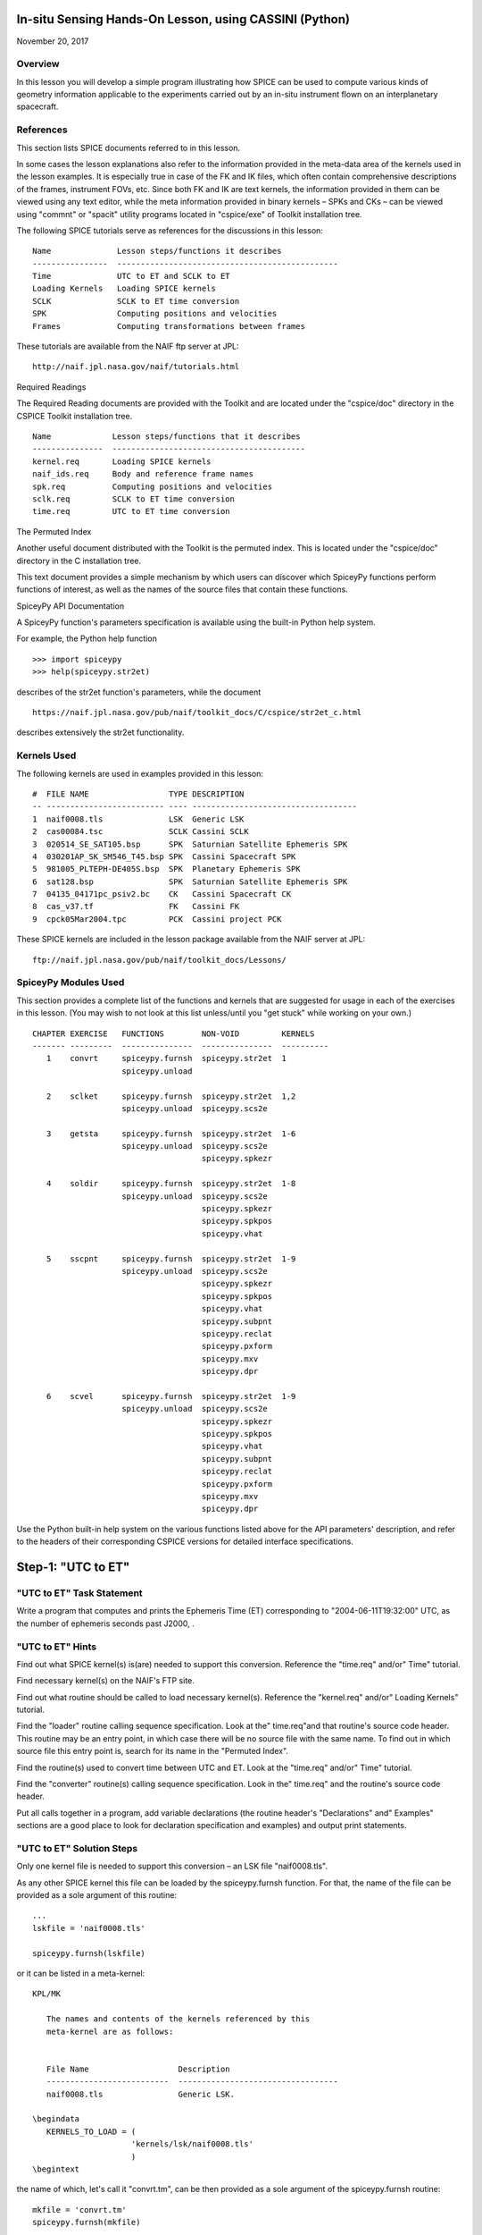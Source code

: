 In-situ Sensing Hands-On Lesson, using CASSINI (Python)
=======================================================

November 20, 2017

Overview
--------

In this lesson you will develop a simple program illustrating how SPICE
can be used to compute various kinds of geometry information applicable
to the experiments carried out by an in-situ instrument flown on an
interplanetary spacecraft.

References
----------

This section lists SPICE documents referred to in this lesson.

In some cases the lesson explanations also refer to the information
provided in the meta-data area of the kernels used in the lesson
examples. It is especially true in case of the FK and IK files, which
often contain comprehensive descriptions of the frames, instrument FOVs,
etc. Since both FK and IK are text kernels, the information provided in
them can be viewed using any text editor, while the meta information
provided in binary kernels – SPKs and CKs – can be viewed using
"commnt" or "spacit" utility programs located in "cspice/exe" of
Toolkit installation tree.

The following SPICE tutorials serve as references for the discussions in
this lesson:

::

      Name              Lesson steps/functions it describes
      ----------------  -----------------------------------------------
      Time              UTC to ET and SCLK to ET
      Loading Kernels   Loading SPICE kernels
      SCLK              SCLK to ET time conversion
      SPK               Computing positions and velocities
      Frames            Computing transformations between frames

These tutorials are available from the NAIF ftp server at JPL:

::

      http://naif.jpl.nasa.gov/naif/tutorials.html

Required Readings

The Required Reading documents are provided with the Toolkit and are
located under the "cspice/doc" directory in the CSPICE Toolkit
installation tree.

::

      Name             Lesson steps/functions that it describes
      ---------------  -----------------------------------------
      kernel.req       Loading SPICE kernels
      naif_ids.req     Body and reference frame names
      spk.req          Computing positions and velocities
      sclk.req         SCLK to ET time conversion
      time.req         UTC to ET time conversion

The Permuted Index

Another useful document distributed with the Toolkit is the permuted
index. This is located under the "cspice/doc" directory in the C
installation tree.

This text document provides a simple mechanism by which users can
discover which SpiceyPy functions perform functions of interest, as well
as the names of the source files that contain these functions.

SpiceyPy API Documentation

A SpiceyPy function's parameters specification is available using the
built-in Python help system.

For example, the Python help function

::

      >>> import spiceypy
      >>> help(spiceypy.str2et)

describes of the str2et function's parameters, while the document

::

      https://naif.jpl.nasa.gov/pub/naif/toolkit_docs/C/cspice/str2et_c.html

describes extensively the str2et functionality.

Kernels Used
------------

The following kernels are used in examples provided in this lesson:

::

      #  FILE NAME                 TYPE DESCRIPTION
      -- ------------------------- ---- -----------------------------------
      1  naif0008.tls              LSK  Generic LSK
      2  cas00084.tsc              SCLK Cassini SCLK
      3  020514_SE_SAT105.bsp      SPK  Saturnian Satellite Ephemeris SPK
      4  030201AP_SK_SM546_T45.bsp SPK  Cassini Spacecraft SPK
      5  981005_PLTEPH-DE405S.bsp  SPK  Planetary Ephemeris SPK
      6  sat128.bsp                SPK  Saturnian Satellite Ephemeris SPK
      7  04135_04171pc_psiv2.bc    CK   Cassini Spacecraft CK
      8  cas_v37.tf                FK   Cassini FK
      9  cpck05Mar2004.tpc         PCK  Cassini project PCK

These SPICE kernels are included in the lesson package available from
the NAIF server at JPL:

::

      ftp://naif.jpl.nasa.gov/pub/naif/toolkit_docs/Lessons/

SpiceyPy Modules Used
---------------------

This section provides a complete list of the functions and kernels that
are suggested for usage in each of the exercises in this lesson. (You
may wish to not look at this list unless/until you "get stuck" while
working on your own.)

::

      CHAPTER EXERCISE   FUNCTIONS        NON-VOID         KERNELS
      ------- ---------  ---------------  ---------------  ----------
         1    convrt     spiceypy.furnsh  spiceypy.str2et  1
                         spiceypy.unload

         2    sclket     spiceypy.furnsh  spiceypy.str2et  1,2
                         spiceypy.unload  spiceypy.scs2e

         3    getsta     spiceypy.furnsh  spiceypy.str2et  1-6
                         spiceypy.unload  spiceypy.scs2e
                                          spiceypy.spkezr

         4    soldir     spiceypy.furnsh  spiceypy.str2et  1-8
                         spiceypy.unload  spiceypy.scs2e
                                          spiceypy.spkezr
                                          spiceypy.spkpos
                                          spiceypy.vhat

         5    sscpnt     spiceypy.furnsh  spiceypy.str2et  1-9
                         spiceypy.unload  spiceypy.scs2e
                                          spiceypy.spkezr
                                          spiceypy.spkpos
                                          spiceypy.vhat
                                          spiceypy.subpnt
                                          spiceypy.reclat
                                          spiceypy.pxform
                                          spiceypy.mxv
                                          spiceypy.dpr

         6    scvel      spiceypy.furnsh  spiceypy.str2et  1-9
                         spiceypy.unload  spiceypy.scs2e
                                          spiceypy.spkezr
                                          spiceypy.spkpos
                                          spiceypy.vhat
                                          spiceypy.subpnt
                                          spiceypy.reclat
                                          spiceypy.pxform
                                          spiceypy.mxv
                                          spiceypy.dpr

Use the Python built-in help system on the various functions listed
above for the API parameters' description, and refer to the headers of
their corresponding CSPICE versions for detailed interface
specifications.

Step-1: "UTC to ET"
======================

"UTC to ET" Task Statement
-----------------------------

Write a program that computes and prints the Ephemeris Time (ET)
corresponding to "2004-06-11T19:32:00" UTC, as the number of
ephemeris seconds past J2000, .

"UTC to ET" Hints
--------------------

Find out what SPICE kernel(s) is(are) needed to support this conversion.
Reference the "time.req" and/or" Time" tutorial.

Find necessary kernel(s) on the NAIF's FTP site.

Find out what routine should be called to load necessary kernel(s).
Reference the "kernel.req" and/or" Loading Kernels" tutorial.

Find the
"loader" routine calling sequence specification. Look at the" time.req"and
that routine's source code header. This routine may be an entry point,
in which case there will be no source file with the same name. To find
out in which source file this entry point is, search for its name in the
"Permuted Index".

Find the routine(s) used to convert time between UTC and ET. Look at the
"time.req" and/or" Time" tutorial.

Find the
"converter" routine(s) calling sequence specification. Look    in the" time.req"
and the routine's source code header.

Put all calls together in a program, add variable declarations (the
routine header's "Declarations" and" Examples" sections are a good
place to look for declaration specification and examples) and output
print statements.

"UTC to ET" Solution Steps
-----------------------------

Only one kernel file is needed to support this conversion – an LSK file
"naif0008.tls".

As any other SPICE kernel this file can be loaded by the spiceypy.furnsh
function. For that, the name of the file can be provided as a sole
argument of this routine:

::

      ...
      lskfile = 'naif0008.tls'

      spiceypy.furnsh(lskfile)

or it can be listed in a meta-kernel:

::

      KPL/MK

         The names and contents of the kernels referenced by this
         meta-kernel are as follows:


         File Name                   Description
         --------------------------  ----------------------------------
         naif0008.tls                Generic LSK.

      \begindata
         KERNELS_TO_LOAD = (
                           'kernels/lsk/naif0008.tls'
                           )
      \begintext

the name of which, let's call it "convrt.tm", can be then provided as
a sole argument of the spiceypy.furnsh routine:

::

          mkfile = 'convrt.tm'
          spiceypy.furnsh(mkfile)

While the second option seems to involve a bit more work – it requires
making an extra file – it is a much better way to go if you plan to load
more kernels as you extend the program. With the meta-kernel approach
simply adding more kernels to the list in KERNEL_TO_LOAD without
changing the program code will accomplish that.

The highest level SpiceyPy time routine converting UTC to ET is
spiceypy.str2et :py:meth:`spiceypy.spiceypy.str2et` .

It has two arguments – input time string representing UTC in a variety
of formats (see spiceypy.str2et header's section "Particulars" for
the complete description of input time formats) and output DP number of
ET seconds past J2000. A call to spiceypy.str2et converting a given UTC
to ET could look like this:

::

          utc =  '2004-06-11T19:32:00'
          et = spiceypy.str2et(utc)

By combining spiceypy.furnsh and spiceypy.str2et calls and required
declarations and by adding a simple print statement, one would get a
complete program that prints ET for the given UTC epoch.

Use of SpiceyPy calls in a Python script requires the SpiceyPy package
to be installed in your Python distribution, either using pip or conda,
and imported within the script.

When you execute the script, "convrt", it produces the following
output:

::

      > python convrt.py
      UTC       = 2004-06-11T19:32:00
      ET        =     140254384.184625

"UTC to ET" Code
-------------------

Program "convrt.py":

::

      from __future__ import print_function
      import spiceypy

      def convrt():

          mkfile = 'convrt.tm'
          spiceypy.furnsh(mkfile)

          utc =  '2004-06-11T19:32:00'
          et = spiceypy.str2et(utc)

          print('UTC       = {:s}'.format(utc))
          print('ET        = {:20.6f}'.format(et))

          spiceypy.unload(mkfile)


      if __name__ == '__main__':
          convrt()

Meta-kernel file "convrt.tm":

::

      KPL/MK

         The names and contents of the kernels referenced by this
         meta-kernel are as follows:


         File Name                   Description
         --------------------------  ----------------------------------
         naif0008.tls                Generic LSK.

      \begindata
         KERNELS_TO_LOAD = (
                           'kernels/lsk/naif0008.tls'
                           )
      \begintext

Step-2: "SCLK to ET"
=======================

"SCLK to ET" Task Statement
------------------------------

Extend the program from Step-1 to compute and print ET for the following
CASSINI on-board clock epoch "1465674964.105".

"SCLK to ET" Hints
---------------------

Find out what additional (to those already loaded in Step-1) SPICE
kernel(s) is(are) needed to support SCLK to ET conversion. Look at the
"sclk.req" and/or" SCLK" tutorial.

Find necessary kernel(s) on the NAIF's FTP site.

Modify the program or meta-kernel to load this(these) kernels.

Find the routine(s) needed to convert time between SCLK and ET. Look at
the "sclk.req" and/or" Time"and "SCLK" tutorials.

Find the
"converter" routine's calling sequence specification. Look in    the" sclk.req"
and the routine's source code header.

Look at "naif_ids.req" and the comments in the additional kernel(s)
that you have loaded for information on proper values of input arguments
of this routine.

Add calls to the
"converter" routine(s), necessary variable    declarations (the routine header's" Declarations"and
"Examples" sections are a good place to look for declaration
specification and examples), and output print statements to the program.

"SCLK to ET" Solution Steps
------------------------------

A CASSINI SCLK file is needed additionally to the LSK file loaded in the
Step-1 to support this conversion.

No code change is needed in the loading portion of the program if a
meta-kernel approach was used in the Step-1. The program will load the
file if it will be added to the list of kernels in the KERNELS_TO_LOAD
variable:

::

      KPL/MK

         The names and contents of the kernels referenced by this
         meta-kernel are as follows:


         File Name                   Description
         --------------------------  ----------------------------------
         naif0008.tls                Generic LSK.
         cas00084.tsc                Cassini SCLK.

      \begindata
         KERNELS_TO_LOAD = (
                           'kernels/lsk/naif0008.tls'
                           'kernels/sclk/cas00084.tsc'
                           )
      \begintext

The highest level SpiceyPy routine converting SCLK to ET is
spiceypy.scs2e :py:meth:`spiceypy.spiceypy.scs2e` .

It has three arguments – NAIF ID for CASSINI s/c (-82 as described by
"naif_ids.req" document), input time string representing CASSINI
SCLK, and output DP number of ET seconds past J2000. A call to
spiceypy.str2et converting given SCLK to ET could look like this:

::

          scid = -82
          sclk = '1465674964.105'
          et = spiceypy.scs2e(scid, sclk)

By adding the spiceypy.scs2e call, required declarations and a simple
print statement, one would get a complete program that prints ET for the
given SCLK epoch.

When you execute the script, "sclket", it produces the following
output:

::

      > python convrt.py
      UTC       = 2004-06-11T19:32:00
      ET        =     140254384.184625
      SCLK      = 1465674964.105
      ET        =     140254384.183426

"SCLK to ET" Code
--------------------

Program "sclket.py":

::

      from __future__ import print_function
      import spiceypy

      def sclket():

          mkfile = 'sclket.tm'
          spiceypy.furnsh(mkfile)

          utc =  '2004-06-11T19:32:00'
          et = spiceypy.str2et(utc)

          print('UTC       = {:s}'.format(utc))
          print('ET        = {:20.6f}'.format(et))

          scid = -82
          sclk = '1465674964.105'
          et = spiceypy.scs2e(scid, sclk)

          print('SCLK      = {:s}'.format(sclk))
          print('ET        = {:20.6f}'.format(et))

          spiceypy.unload(mkfile)


      if __name__ == '__main__':
          sclket()

Meta-kernel file "sclket.tm":

::

      KPL/MK

         The names and contents of the kernels referenced by this
         meta-kernel are as follows:


         File Name                   Description
         --------------------------  ----------------------------------
         naif0008.tls                Generic LSK.
         cas00084.tsc                Cassini SCLK.

      \begindata
         KERNELS_TO_LOAD = (
                           'kernels/lsk/naif0008.tls'
                           'kernels/sclk/cas00084.tsc'
                           )
      \begintext

Step-3: "Spacecraft State"
=============================

"Spacecraft State" Task Statement
------------------------------------

Extend the program from Step-2 to compute geometric state – position and
velocity – of the CASSINI spacecraft with respect to the Sun in the
Ecliptic frame at the epoch specified by SCLK time from Step-2.

"Spacecraft State" Hints
---------------------------

Find out what additional (to those already loaded in Steps-1&2) SPICE
kernel(s) is(are) needed to support state computation. Look at the
"spk.req" and/or" SPK" tutorial.

Find necessary kernel(s) on the NAIF's FTP site.

Verify that the kernels contain enough data to compute the state of
interest. Use "brief" utility program located under" toolkit/exe"
directory for that.

Modify the meta-kernel to load this(these) kernels.

Determine the routine(s) needed to compute states. Look at the
"spk.req" and/or" SPK" tutorial presentation.

Find the the routine(s) calling sequence specification. Look in the
"spk.req" and the routine's source code header.

Reference the "naif_ids.req" and" frames.req"and the routine(s)
header "Inputs" and" Particulars" sections to determine proper
values of the input arguments of this routine.

Add calls to the routine(s), necessary variable declarations and output
print statements to the program.

"Spacecraft State" Solution Steps
------------------------------------

A CASSINI spacecraft trajectory SPK and generic planetary ephemeris SPK
files are needed to support computation of the state of interest.

The file names can be added to the meta-kernel to get them loaded into
the program:

::

      KPL/MK

         The names and contents of the kernels referenced by this
         meta-kernel are as follows:


         File Name                   Description
         --------------------------  ----------------------------------
         naif0008.tls                Generic LSK.
         cas00084.tsc                Cassini SCLK.
         020514_SE_SAT105.bsp        Saturnian Satellite Ephemeris SPK.
         030201AP_SK_SM546_T45.bsp   Cassini Spacecraft SPK.
         981005_PLTEPH-DE405S.bsp    Planetary Ephemeris SPK.
         sat128.bsp                  Saturnian Satellite Ephemeris SPK.

      \begindata
         KERNELS_TO_LOAD = (
                           'kernels/lsk/naif0008.tls'
                           'kernels/sclk/cas00084.tsc'
                           'kernels/spk/020514_SE_SAT105.bsp'
                           'kernels/spk/030201AP_SK_SM546_T45.bsp'
                           'kernels/spk/981005_PLTEPH-DE405S.bsp'
                           'kernels/spk/sat128.bsp'
                           )
      \begintext

The highest level SpiceyPy routine computing states is spiceypy.spkezr
:py:meth:`spiceypy.spiceypy.spkezr` .

We are interested in computing CASSINI position and velocity with
respect to the Sun, therefore the target and observer names should be
set to 'CASSINI' and 'Sun' (both names can be found in
"naif_ids.req").

The state should be in ecliptic frame, therefore the name of the frame
in which the state should be computed is 'ECLIPJ2000' (see
"frames.req" document.)

Since we need only the geometric position, the \`abcorr' argument of the
routine should be set to 'NONE' (see aberration correction discussion in
the :py:meth:`spiceypy.spiceypy.spkezr` .

Putting it all together, we get:

::

          target = 'CASSINI'
          frame  = 'ECLIPJ2000'
          corrtn = 'NONE'
          observ = 'SUN'

          state, ltime = spiceypy.spkezr(target, et, frame,
                                         corrtn, observ)

When you execute the script, "getsta", it produces the following
output:

::

      > python getsta.py
      UTC       = 2004-06-11T19:32:00
      ET        =     140254384.184625
      SCLK      = 1465674964.105
      ET        =     140254384.183426
       X        =    -376599061.916539
       Y        =    1294487780.929154
       Z        =      -7064853.054698
      VX        =            -5.164226
      VY        =             0.801719
      VZ        =             0.040603

"Spacecraft State" Code
--------------------------

Program "getsta.py":

::

      from __future__ import print_function
      import spiceypy

      def getsta():

          mkfile = 'getsta.tm'
          spiceypy.furnsh(mkfile)

          utc =  '2004-06-11T19:32:00'
          et = spiceypy.str2et(utc)

          print('UTC       = {:s}'.format(utc))
          print('ET        = {:20.6f}'.format(et))

          scid = -82
          sclk = '1465674964.105'
          et = spiceypy.scs2e(scid, sclk)

          print('SCLK      = {:s}'.format(sclk))
          print('ET        = {:20.6f}'.format(et))

          target = 'CASSINI'
          frame  = 'ECLIPJ2000'
          corrtn = 'NONE'
          observ = 'SUN'

          state, ltime = spiceypy.spkezr(target, et, frame,
                                         corrtn, observ)

          print(' X        = {:20.6f}'.format(state[0]))
          print(' Y        = {:20.6f}'.format(state[1]))
          print(' Z        = {:20.6f}'.format(state[2]))
          print('VX        = {:20.6f}'.format(state[3]))
          print('VY        = {:20.6f}'.format(state[4]))
          print('VZ        = {:20.6f}'.format(state[5]))

          spiceypy.unload(mkfile)


      if __name__ == '__main__':
          getsta()

Meta-kernel file "getsta.tm":

::

      KPL/MK

         The names and contents of the kernels referenced by this
         meta-kernel are as follows:


         File Name                   Description
         --------------------------  ----------------------------------
         naif0008.tls                Generic LSK.
         cas00084.tsc                Cassini SCLK.
         020514_SE_SAT105.bsp        Saturnian Satellite Ephemeris SPK.
         030201AP_SK_SM546_T45.bsp   Cassini Spacecraft SPK.
         981005_PLTEPH-DE405S.bsp    Planetary Ephemeris SPK.
         sat128.bsp                  Saturnian Satellite Ephemeris SPK.

      \begindata
         KERNELS_TO_LOAD = (
                           'kernels/lsk/naif0008.tls'
                           'kernels/sclk/cas00084.tsc'
                           'kernels/spk/020514_SE_SAT105.bsp'
                           'kernels/spk/030201AP_SK_SM546_T45.bsp'
                           'kernels/spk/981005_PLTEPH-DE405S.bsp'
                           'kernels/spk/sat128.bsp'
                           )
      \begintext

Step-4: "Sun Direction"
==========================

"Sun Direction" Task Statement
---------------------------------

Extend the program from Step-3 to compute apparent direction of the Sun
in the INMS frame at the epoch specified by SCLK time from Step-2.

"Sun Direction" Hints
------------------------

Determine the additional SPICE kernels needed to support the direction
computation, knowing that they should provide the s/c and instrument
frame orientation. Retrieve these kernels from the NAIF's FTP site.

Verify that the orientation data in the kernels have adequate coverage
to support computation of the direction of interest. Use
"ckbrief"    utility program located under" toolkit/exe" directory
for that.

Modify the meta-kernel to load this(these) kernels.

Determine the proper input arguments for the spiceypy.spkpos call to
calculate the direction (which is the position portion of the output
state). Look through the Frames Kernel find the name of the frame to
used.

Add calls to the routine(s), necessary variable declarations and output
print statements to the program.

"Sun Direction" Solution Steps
---------------------------------

A CASSINI spacecraft orientation CK file, providing s/c orientation with
respect to an inertial frame, and CASSINI FK file, providing orientation
of the INMS frame with respect to the s/c frame, are needed additionally
to already loaded kernels to support computation of this direction.

The file names can be added to the meta-kernel to get them loaded into
the program:

::

      KPL/MK

         The names and contents of the kernels referenced by this
         meta-kernel are as follows:


         File Name                   Description
         --------------------------  ----------------------------------
         naif0008.tls                Generic LSK.
         cas00084.tsc                Cassini SCLK.
         020514_SE_SAT105.bsp        Saturnian Satellite Ephemeris SPK.
         030201AP_SK_SM546_T45.bsp   Cassini Spacecraft SPK.
         981005_PLTEPH-DE405S.bsp    Planetary Ephemeris SPK.
         sat128.bsp                  Saturnian Satellite Ephemeris SPK.
         04135_04171pc_psiv2.bc      Cassini Spacecraft CK.
         cas_v37.tf                  Cassini FK.


      \begindata
         KERNELS_TO_LOAD = (
                           'kernels/lsk/naif0008.tls'
                           'kernels/sclk/cas00084.tsc'
                           'kernels/spk/020514_SE_SAT105.bsp'
                           'kernels/spk/030201AP_SK_SM546_T45.bsp'
                           'kernels/spk/981005_PLTEPH-DE405S.bsp'
                           'kernels/spk/sat128.bsp'
                           'kernels/ck/04135_04171pc_psiv2.bc'
                           'kernels/fk/cas_v37.tf'
                           )
      \begintext

The same highest level SpiceyPy routine computing positions,
spiceypy.spkpos, can be used to compute this direction.

Since this is the direction of the Sun as seen from the s/c, the target
argument should be set to 'Sun' and the observer argument should be set
to 'CASSINI'. The name of the INMS frame is 'CASSINI_INMS', the
definition and description of this frame are provided in the CASSINI FK
file, "cassini_v02.tf".

Since the apparent, or
:literal:`as seen", position is sought for, the `abcorr'    argument of the routine should be set to 'LT+S' (see aberration    correction discussion in the (`\ cspice/src/cspice/spkpos_c.c")

If desired, the position can then be turned into a unit vector using
spiceypy.vhat function
(https://spiceypy.readthedocs.io/en/master/documentation.html#
spiceypy.spiceypy.vhat) Putting it all together, we get:

::

          target = 'SUN'
          frame  = 'CASSINI_INMS'
          corrtn = 'LT+S'
          observ = 'CASSINI'

          sundir, ltime = spiceypy.spkpos(target, et, frame,
                                          corrtn, observ)
          sundir = spiceypy.vhat(sundir)

When you execute the script, "soldir", it produces the following
output:

::

      > python soldir.py
      UTC       = 2004-06-11T19:32:00
      ET        =     140254384.184625
      SCLK      = 1465674964.105
      ET        =     140254384.183426
       X        =    -376599061.916539
       Y        =    1294487780.929154
       Z        =      -7064853.054698
      VX        =            -5.164226
      VY        =             0.801719
      VZ        =             0.040603
      SUNDIR(X) =            -0.290204
      SUNDIR(Y) =             0.881631
      SUNDIR(Z) =             0.372167

"Sun Direction" Code
-----------------------

Program "soldir.py":

::

      from __future__ import print_function
      import spiceypy

      def soldir():

          mkfile = 'soldir.tm'
          spiceypy.furnsh(mkfile)

          utc =  '2004-06-11T19:32:00'
          et = spiceypy.str2et(utc)

          print('UTC       = {:s}'.format(utc))
          print('ET        = {:20.6f}'.format(et))

          scid = -82
          sclk = '1465674964.105'
          et = spiceypy.scs2e(scid, sclk)

          print('SCLK      = {:s}'.format(sclk))
          print('ET        = {:20.6f}'.format(et))

          target = 'CASSINI'
          frame  = 'ECLIPJ2000'
          corrtn = 'NONE'
          observ = 'SUN'

          state, ltime = spiceypy.spkezr(target, et, frame,
                                         corrtn, observ)

          print(' X        = {:20.6f}'.format(state[0]))
          print(' Y        = {:20.6f}'.format(state[1]))
          print(' Z        = {:20.6f}'.format(state[2]))
          print('VX        = {:20.6f}'.format(state[3]))
          print('VY        = {:20.6f}'.format(state[4]))
          print('VZ        = {:20.6f}'.format(state[5]))

          target = 'SUN'
          frame  = 'CASSINI_INMS'
          corrtn = 'LT+S'
          observ = 'CASSINI'

          sundir, ltime = spiceypy.spkpos(target, et, frame,
                                          corrtn, observ)
          sundir = spiceypy.vhat(sundir)

          print('SUNDIR(X) = {:20.6f}'.format(sundir[0]))
          print('SUNDIR(Y) = {:20.6f}'.format(sundir[1]))
          print('SUNDIR(Z) = {:20.6f}'.format(sundir[2]))

          spiceypy.unload(mkfile)


      if __name__ == '__main__':
          soldir()

Meta-kernel file "soldir.tm":

::

      KPL/MK

         The names and contents of the kernels referenced by this
         meta-kernel are as follows:


         File Name                   Description
         --------------------------  ----------------------------------
         naif0008.tls                Generic LSK.
         cas00084.tsc                Cassini SCLK.
         020514_SE_SAT105.bsp        Saturnian Satellite Ephemeris SPK.
         030201AP_SK_SM546_T45.bsp   Cassini Spacecraft SPK.
         981005_PLTEPH-DE405S.bsp    Planetary Ephemeris SPK.
         sat128.bsp                  Saturnian Satellite Ephemeris SPK.
         04135_04171pc_psiv2.bc      Cassini Spacecraft CK.
         cas_v37.tf                  Cassini FK.


      \begindata
         KERNELS_TO_LOAD = (
                           'kernels/lsk/naif0008.tls'
                           'kernels/sclk/cas00084.tsc'
                           'kernels/spk/020514_SE_SAT105.bsp'
                           'kernels/spk/030201AP_SK_SM546_T45.bsp'
                           'kernels/spk/981005_PLTEPH-DE405S.bsp'
                           'kernels/spk/sat128.bsp'
                           'kernels/ck/04135_04171pc_psiv2.bc'
                           'kernels/fk/cas_v37.tf'
                           )
      \begintext

Step-5: "Sub-Spacecraft Point"
=================================

"Sub-Spacecraft Point" Task Statement
----------------------------------------

Extend the program from Step-4 to compute planetocentric longitude and
and latitude of the sub-spacecraft point on Phoebe, and the direction
from the spacecraft to that point in the INMS frame.

"Sub-Spacecraft Point" Hints
-------------------------------

Find the SpiceyPy routine that computes sub-observer point coordinates.
Use "Most Used SpiceyPy APIs" or" subpt" cookbook program for that.

Refer to the routine's header to determine the additional kernels needed
for this direction computation. Get these kernels from the NAIF's FTP
site. Modify the meta-kernel to load this(these) kernels.

Determine the proper input arguments for the routine. Refer to the
routine's header for that information.

Convert the surface point Cartesian vector returned by this routine to
latitudinal coordinates. Use "Permuted Index" to find the routine
that does this conversion. Refer to the routine's header for
input/output argument specifications.

Since the Cartesian vector from the spacecraft to the sub-spacecraft
point is computed in the Phoebe body-fixed frame, it should be
transformed into the instrument frame get the direction we are looking
for. Refer to "frames.req" and/or" Frames" tutorial to determine
the name of the routine computing transformations and use it to compute
transformation from Phoebe body-fixed to the INMS frame.

Using "Permuted Index" find the routine that multiplies 3x3 matrix by
3d vector and use it to rotate the vector to the instrument frame.

Add calls to the routine(s), necessary variable declarations and output
print statements to the program.

"Sub-Spacecraft Point" Solution Steps
----------------------------------------

The spiceypy.subpnt routine
("`cspice/src/cspice/subpnt_c.c") can be    used to compute the sub-observer point and the vector from the observer    to that point with a single call. To determine this point as the closest    point on the Phoebe ellipsoid, the" method'
argument has to be set to 'NEAR POINT: ELLIPSOID'. For our case the
\`target' is 'PHOEBE', the target body-fixed frame is 'IAU_PHOEBE', and
the observer is 'CASSINI'.

Since the s/c is close to Phoebe, light time does not need to be taken
into account and, therefore, the \`abcorr' argument can be set to
'NONE'.

In order for spiceypy.subpnt to compute the nearest point location, a
PCK file containing Phoebe radii has to be loaded into the program (see
"Files" section of the routine's header.) All other files required
for this computation are already being loaded by the program. With PCK
file name added to it, the updated meta-kernel will look like this:

::

      KPL/MK

         The names and contents of the kernels referenced by this
         meta-kernel are as follows:


         File Name                   Description
         --------------------------  ----------------------------------
         naif0008.tls                Generic LSK.
         cas00084.tsc                Cassini SCLK.
         020514_SE_SAT105.bsp        Saturnian Satellite Ephemeris SPK.
         030201AP_SK_SM546_T45.bsp   Cassini Spacecraft SPK.
         981005_PLTEPH-DE405S.bsp    Planetary Ephemeris SPK.
         sat128.bsp                  Saturnian Satellite Ephemeris SPK.
         04135_04171pc_psiv2.bc      Cassini Spacecraft CK.
         cas_v37.tf                  Cassini FK.
         cpck05Mar2004.tpc           Cassini project PCK.


      \begindata
         KERNELS_TO_LOAD = (
                           'kernels/lsk/naif0008.tls'
                           'kernels/sclk/cas00084.tsc'
                           'kernels/spk/020514_SE_SAT105.bsp'
                           'kernels/spk/030201AP_SK_SM546_T45.bsp'
                           'kernels/spk/981005_PLTEPH-DE405S.bsp'
                           'kernels/spk/sat128.bsp'
                           'kernels/ck/04135_04171pc_psiv2.bc'
                           'kernels/fk/cas_v37.tf'
                           'kernels/pck/cpck05Mar2004.tpc'
                           )
      \begintext

The sub-spacecraft point Cartesian vector can be converted to
planetocentric radius, longitude and latitude using the spiceypy.reclat
routine :py:meth:`spiceypy.spiceypy.reclat` .

The vector from the spacecraft to the sub-spacecraft point returned by
spiceypy.subpnt has to be rotated from the body-fixed frame to the
instrument frame. The name of the routine that computes 3x3 matrices
rotating vectors from one frame to another is spiceypy.pxform
:py:meth:`spiceypy.spiceypy.pxform` .

In our case the
"from' argument should be set to 'IAU_PHOEBE' and the" to' argument
should be set to 'CASSINI_INMS'

The vector should be then multiplied by this matrix to rotate it to the
instrument frame. The spiceypy.mxv routine performs that function :py:meth:`spiceypy.spiceypy.mxv` .

After applying the rotation, normalize the resultant vector using the
spiceypy.vhat function.

For output the longitude and latitude angles returned by spiceypy.reclat
in radians can be converted to degrees by multiplying by spiceypy.dpr
function :py:meth:`spiceypy.spiceypy.dpr` .

Putting it all together, we get:

::

          method = 'NEAR POINT: ELLIPSOID'
          target = 'PHOEBE'
          frame  = 'IAU_PHOEBE'
          corrtn = 'NONE'
          observ = 'CASSINI'

          spoint, trgepc, srfvec = spiceypy.subpnt(method, target, et,
                                                   frame, corrtn, observ)

          srad, slon, slat = spiceypy.reclat(spoint)

          fromfr = 'IAU_PHOEBE'
          tofr   = 'CASSINI_INMS'

          m2imat = spiceypy.pxform(fromfr, tofr, et)

          sbpdir = spiceypy.mxv(m2imat, srfvec)
          sbpdir = spiceypy.vhat(sbpdir)

          print('LON       = {:20.6f}'.format(slon * spiceypy.dpr()))
          print('LAT       = {:20.6f}'.format(slat * spiceypy.dpr()))

When you execute the script, "sscpnt", it produces the following
output:

::

      > python sscpnt.py
      UTC       = 2004-06-11T19:32:00
      ET        =     140254384.184625
      SCLK      = 1465674964.105
      ET        =     140254384.183426
       X        =    -376599061.916539
       Y        =    1294487780.929154
       Z        =      -7064853.054698
      VX        =            -5.164226
      VY        =             0.801719
      VZ        =             0.040603
      SUNDIR(X) =            -0.290204
      SUNDIR(Y) =             0.881631
      SUNDIR(Z) =             0.372167
      LON       =            23.423158
      LAT       =             3.709797
      SBPDIR(X) =            -0.000776
      SBPDIR(Y) =            -0.999873
      SBPDIR(Z) =            -0.015905

"Sub-Spacecraft Point" Code
------------------------------

Program

::

      from __future__ import print_function
      import spiceypy

      def sscpnt():

          mkfile = 'sscpnt.tm'
          spiceypy.furnsh(mkfile)

          utc =  '2004-06-11T19:32:00'
          et = spiceypy.str2et(utc)

          print('UTC       = {:s}'.format(utc))
          print('ET        = {:20.6f}'.format(et))

          scid = -82
          sclk = '1465674964.105'
          et = spiceypy.scs2e(scid, sclk)

          print('SCLK      = {:s}'.format(sclk))
          print('ET        = {:20.6f}'.format(et))

          target = 'CASSINI'
          frame  = 'ECLIPJ2000'
          corrtn = 'NONE'
          observ = 'SUN'

          state, ltime = spiceypy.spkezr(target, et, frame,
                                         corrtn, observ)

          print(' X        = {:20.6f}'.format(state[0]))
          print(' Y        = {:20.6f}'.format(state[1]))
          print(' Z        = {:20.6f}'.format(state[2]))
          print('VX        = {:20.6f}'.format(state[3]))
          print('VY        = {:20.6f}'.format(state[4]))
          print('VZ        = {:20.6f}'.format(state[5]))

          target = 'SUN'
          frame  = 'CASSINI_INMS'
          corrtn = 'LT+S'
          observ = 'CASSINI'

          sundir, ltime = spiceypy.spkpos(target, et, frame,
                                          corrtn, observ)
          sundir = spiceypy.vhat(sundir)

          print('SUNDIR(X) = {:20.6f}'.format(sundir[0]))
          print('SUNDIR(Y) = {:20.6f}'.format(sundir[1]))
          print('SUNDIR(Z) = {:20.6f}'.format(sundir[2]))

          method = 'NEAR POINT: ELLIPSOID'
          target = 'PHOEBE'
          frame  = 'IAU_PHOEBE'
          corrtn = 'NONE'
          observ = 'CASSINI'

          spoint, trgepc, srfvec = spiceypy.subpnt(method, target, et,
                                                   frame, corrtn, observ)

          srad, slon, slat = spiceypy.reclat(spoint)

          fromfr = 'IAU_PHOEBE'
          tofr   = 'CASSINI_INMS'

          m2imat = spiceypy.pxform(fromfr, tofr, et)

          sbpdir = spiceypy.mxv(m2imat, srfvec)
          sbpdir = spiceypy.vhat(sbpdir)

          print('LON       = {:20.6f}'.format(slon * spiceypy.dpr()))
          print('LAT       = {:20.6f}'.format(slat * spiceypy.dpr()))
          print('SBPDIR(X) = {:20.6f}'.format(sbpdir[0]))
          print('SBPDIR(Y) = {:20.6f}'.format(sbpdir[1]))
          print('SBPDIR(Z) = {:20.6f}'.format(sbpdir[2]))

          spiceypy.unload(mkfile)


      if __name__ == '__main__':
          sscpnt()

Meta-kernel file "sscpnt.tm":

::

      KPL/MK

         The names and contents of the kernels referenced by this
         meta-kernel are as follows:


         File Name                   Description
         --------------------------  ----------------------------------
         naif0008.tls                Generic LSK.
         cas00084.tsc                Cassini SCLK.
         020514_SE_SAT105.bsp        Saturnian Satellite Ephemeris SPK.
         030201AP_SK_SM546_T45.bsp   Cassini Spacecraft SPK.
         981005_PLTEPH-DE405S.bsp    Planetary Ephemeris SPK.
         sat128.bsp                  Saturnian Satellite Ephemeris SPK.
         04135_04171pc_psiv2.bc      Cassini Spacecraft CK.
         cas_v37.tf                  Cassini FK.
         cpck05Mar2004.tpc           Cassini project PCK.


      \begindata
         KERNELS_TO_LOAD = (
                           'kernels/lsk/naif0008.tls'
                           'kernels/sclk/cas00084.tsc'
                           'kernels/spk/020514_SE_SAT105.bsp'
                           'kernels/spk/030201AP_SK_SM546_T45.bsp'
                           'kernels/spk/981005_PLTEPH-DE405S.bsp'
                           'kernels/spk/sat128.bsp'
                           'kernels/ck/04135_04171pc_psiv2.bc'
                           'kernels/fk/cas_v37.tf'
                           'kernels/pck/cpck05Mar2004.tpc'
                           )
      \begintext

Step-6: "Spacecraft Velocity"
================================

"Spacecraft Velocity" Task Statement
---------------------------------------

Extend the program from Step-5 to compute the spacecraft velocity with
respect to Phoebe in the INMS frame.

"Spacecraft Velocity" Hints
------------------------------

Compute velocity of the spacecraft with respect to Phoebe in some
inertial frame, for example J2000. Recall that velocity is the last
three components of the state vector returned by spiceypy.spkezr.

Since the velocity vector is computed in the inertial frame, it should
be rotated to the instrument frame. Look at the previous step the
routine that compute necessary rotation and rotate vectors.

Add calls to the routine(s), necessary variable declarations and output
print statements to the program.

"Spacecraft Velocity" Solution Steps
---------------------------------------

All kernels required for computations in this step are already being
loaded by the program, therefore, the meta-kernel does not need to be
changed.

The spacecraft velocity vector is the last three components of the state
returned by spiceypy.spkezr. To compute velocity of CASSINI with respect
to Phoebe in the J2000 inertial frame the spiceypy.spkezr arguments
should be set to 'CASSINI' (TARG), 'PHOEBE' (OBS), 'J2000' (REF) and
'NONE' (ABCORR).

The computed velocity vector has to be rotated from the J2000 frame to
the instrument frame. The spiceypy.pxform routine used in the previous
step can be used to compute the rotation matrix needed for that. In this
case the frame name arguments should be set to 'J2000' (FROM) and
'CASSINI_INMS' (TO).

As in the previous step the difference vector should be then multiplied
by this rotation matrix using the spiceypy.mxv routine. After applying
the rotation, normalize the resultant vector using the spiceypy.vhat
routine.

Putting it all together, we get:

::

          target = 'CASSINI'
          frame  = 'J2000'
          corrtn = 'NONE'
          observ = 'PHOEBE'

          state, ltime = spiceypy.spkezr(target, et, frame,
                                         corrtn, observ)
          scvdir = state[3:6]

          fromfr = 'J2000'
          tofr   = 'CASSINI_INMS'
          j2imat = spiceypy.pxform(fromfr, tofr, et)

          scvdir = spiceypy.mxv(j2imat, scvdir)
          scvdir = spiceypy.vhat(scvdir)

When you execute the script, "scvel", it produces the following
output:

::

      > python scvel.py
      UTC       = 2004-06-11T19:32:00
      ET        =     140254384.184625
      SCLK      = 1465674964.105
      ET        =     140254384.183426
       X        =    -376599061.916539
       Y        =    1294487780.929154
       Z        =      -7064853.054698
      VX        =            -5.164226
      VY        =             0.801719
      VZ        =             0.040603
      SUNDIR(X) =            -0.290204
      SUNDIR(Y) =             0.881631
      SUNDIR(Z) =             0.372167
      LON       =            23.423158
      LAT       =             3.709797
      SBPDIR(X) =            -0.000776
      SBPDIR(Y) =            -0.999873
      SBPDIR(Z) =            -0.015905
      SCVDIR(X) =             0.395785
      SCVDIR(Y) =            -0.292808
      SCVDIR(Z) =             0.870413

Note that computing the spacecraft velocity in the instrument frame by a
single call to spiceypy.spkezr by specifying 'CASSINI_INMS' in the
\`ref' argument returns an incorrect result. Such computation will take
into account the spacecraft angular velocity from the CK files, which
should not be considered in this case.

"Spacecraft Velocity" Code Program" scvel.py":
---------------------------------------------------

::

      from __future__ import print_function
      import spiceypy

      def scvel():

          mkfile = 'scvel.tm'
          spiceypy.furnsh(mkfile)

          utc =  '2004-06-11T19:32:00'
          et = spiceypy.str2et(utc)

          print('UTC       = {:s}'.format(utc))
          print('ET        = {:20.6f}'.format(et))

          scid = -82
          sclk = '1465674964.105'
          et = spiceypy.scs2e(scid, sclk)

          print('SCLK      = {:s}'.format(sclk))
          print('ET        = {:20.6f}'.format(et))

          target = 'CASSINI'
          frame  = 'ECLIPJ2000'
          corrtn = 'NONE'
          observ = 'SUN'

          state, ltime = spiceypy.spkezr(target, et, frame,
                                         corrtn, observ)

          print(' X        = {:20.6f}'.format(state[0]))
          print(' Y        = {:20.6f}'.format(state[1]))
          print(' Z        = {:20.6f}'.format(state[2]))
          print('VX        = {:20.6f}'.format(state[3]))
          print('VY        = {:20.6f}'.format(state[4]))
          print('VZ        = {:20.6f}'.format(state[5]))

          target = 'SUN'
          frame  = 'CASSINI_INMS'
          corrtn = 'LT+S'
          observ = 'CASSINI'

          sundir, ltime = spiceypy.spkpos(target, et, frame,
                                          corrtn, observ)
          sundir = spiceypy.vhat(sundir)

          print('SUNDIR(X) = {:20.6f}'.format(sundir[0]))
          print('SUNDIR(Y) = {:20.6f}'.format(sundir[1]))
          print('SUNDIR(Z) = {:20.6f}'.format(sundir[2]))

          method = 'NEAR POINT: ELLIPSOID'
          target = 'PHOEBE'
          frame  = 'IAU_PHOEBE'
          corrtn = 'NONE'
          observ = 'CASSINI'

          spoint, trgepc, srfvec = spiceypy.subpnt(method, target, et,
                                                   frame, corrtn, observ)

          srad, slon, slat = spiceypy.reclat(spoint)

          fromfr = 'IAU_PHOEBE'
          tofr   = 'CASSINI_INMS'

          m2imat = spiceypy.pxform(fromfr, tofr, et)

          sbpdir = spiceypy.mxv(m2imat, srfvec)
          sbpdir = spiceypy.vhat(sbpdir)

          print('LON       = {:20.6f}'.format(slon * spiceypy.dpr()))
          print('LAT       = {:20.6f}'.format(slat * spiceypy.dpr()))
          print('SBPDIR(X) = {:20.6f}'.format(sbpdir[0]))
          print('SBPDIR(Y) = {:20.6f}'.format(sbpdir[1]))
          print('SBPDIR(Z) = {:20.6f}'.format(sbpdir[2]))

          target = 'CASSINI'
          frame  = 'J2000'
          corrtn = 'NONE'
          observ = 'PHOEBE'

          state, ltime = spiceypy.spkezr(target, et, frame,
                                         corrtn, observ)
          scvdir = state[3:6]

          fromfr = 'J2000'
          tofr   = 'CASSINI_INMS'
          j2imat = spiceypy.pxform(fromfr, tofr, et)

          scvdir = spiceypy.mxv(j2imat, scvdir)
          scvdir = spiceypy.vhat(scvdir)

          print('SCVDIR(X) = {:20.6f}'.format(scvdir[0]))
          print('SCVDIR(Y) = {:20.6f}'.format(scvdir[1]))
          print('SCVDIR(Z) = {:20.6f}'.format(scvdir[2]))

          spiceypy.unload(mkfile)


      if __name__ == '__main__':
          scvel()

Meta-kernel file "scvel.tm":

::

      KPL/MK

         The names and contents of the kernels referenced by this
         meta-kernel are as follows:


         File Name                   Description
         --------------------------  ----------------------------------
         naif0008.tls                Generic LSK.
         cas00084.tsc                Cassini SCLK.
         020514_SE_SAT105.bsp        Saturnian Satellite Ephemeris SPK.
         030201AP_SK_SM546_T45.bsp   Cassini Spacecraft SPK.
         981005_PLTEPH-DE405S.bsp    Planetary Ephemeris SPK.
         sat128.bsp                  Saturnian Satellite Ephemeris SPK.
         04135_04171pc_psiv2.bc      Cassini Spacecraft CK.
         cas_v37.tf                  Cassini FK.
         cpck05Mar2004.tpc           Cassini project PCK.


      \begindata
         KERNELS_TO_LOAD = (
                           'kernels/lsk/naif0008.tls'
                           'kernels/sclk/cas00084.tsc'
                           'kernels/spk/020514_SE_SAT105.bsp'
                           'kernels/spk/030201AP_SK_SM546_T45.bsp'
                           'kernels/spk/981005_PLTEPH-DE405S.bsp'
                           'kernels/spk/sat128.bsp'
                           'kernels/ck/04135_04171pc_psiv2.bc'
                           'kernels/fk/cas_v37.tf'
                           'kernels/pck/cpck05Mar2004.tpc'
                           )
      \begintext
